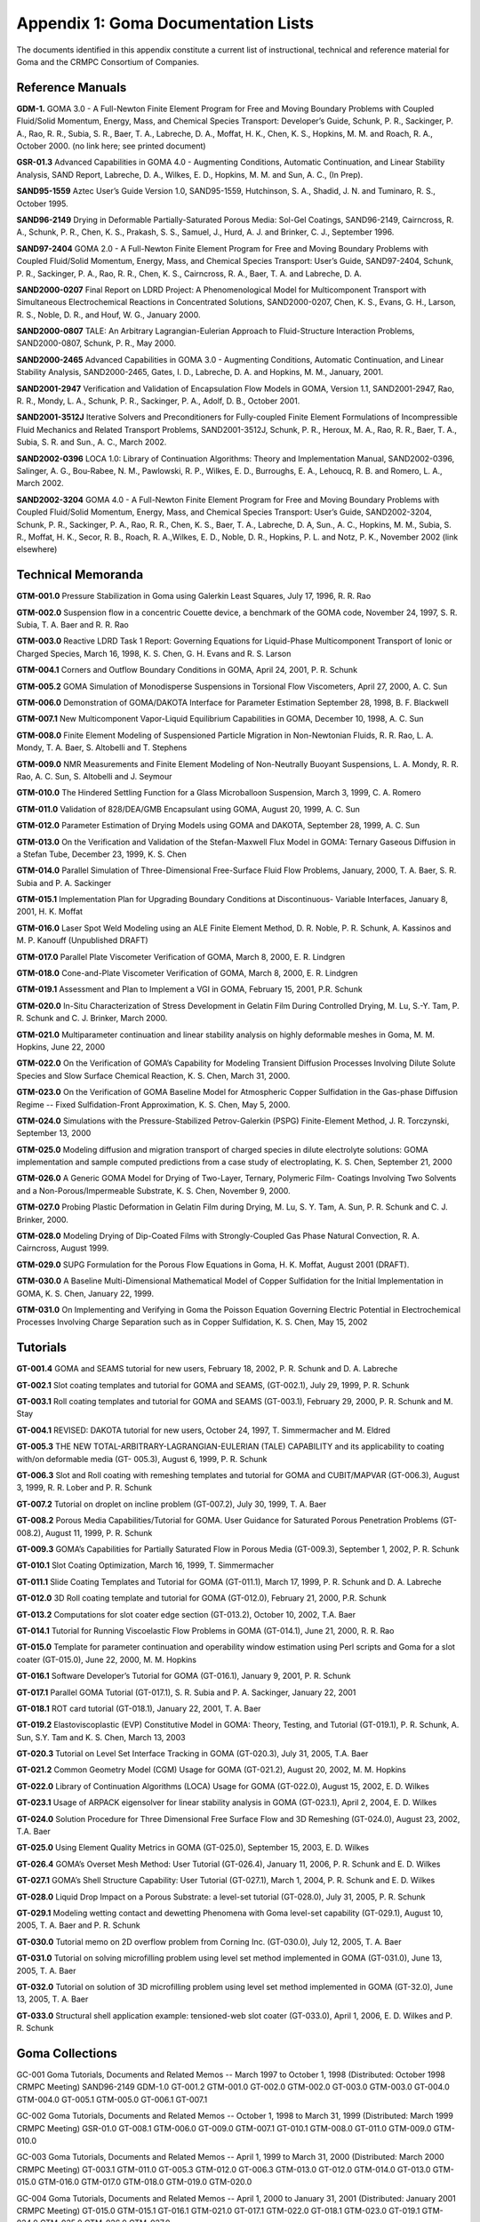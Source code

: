 ====================================
Appendix 1: Goma Documentation Lists
====================================

The documents identified in this appendix constitute a current list of instructional, technical and
reference material for Goma and the CRMPC Consortium of Companies.


*********************
**Reference Manuals**
*********************

**GDM-1.** GOMA 3.0 - A Full-Newton Finite Element Program for Free and Moving
Boundary Problems with Coupled Fluid/Solid Momentum, Energy, Mass,
and Chemical Species Transport: Developer’s Guide, Schunk, P. R.,
Sackinger, P. A., Rao, R. R., Subia, S. R., Baer, T. A., Labreche, D. A.,
Moffat, H. K., Chen, K. S., Hopkins, M. M. and Roach, R. A., October 2000.
(no link here; see printed document)

**GSR-01.3** Advanced Capabilities in GOMA 4.0 - Augmenting Conditions, Automatic
Continuation, and Linear Stability Analysis, SAND Report, Labreche, D. A.,
Wilkes, E. D., Hopkins, M. M. and Sun, A. C., (In Prep).

**SAND95-1559** Aztec User’s Guide Version 1.0, SAND95-1559, Hutchinson, S. A., Shadid,
J. N. and Tuminaro, R. S., October 1995.

**SAND96-2149** Drying in Deformable Partially-Saturated Porous Media: Sol-Gel Coatings,
SAND96-2149, Cairncross, R. A., Schunk, P. R., Chen, K. S., Prakash, S. S.,
Samuel, J., Hurd, A. J. and Brinker, C. J., September 1996.

**SAND97-2404** GOMA 2.0 - A Full-Newton Finite Element Program for Free and Moving
Boundary Problems with Coupled Fluid/Solid Momentum, Energy, Mass,
and Chemical Species Transport: User’s Guide, SAND97-2404, Schunk, P.
R., Sackinger, P. A., Rao, R. R., Chen, K. S., Cairncross, R. A., Baer, T. A.
and Labreche, D. A.

**SAND2000-0207** Final Report on LDRD Project: A Phenomenological Model for
Multicomponent Transport with Simultaneous Electrochemical Reactions in
Concentrated Solutions, SAND2000-0207, Chen, K. S., Evans, G. H.,
Larson, R. S., Noble, D. R., and Houf, W. G., January 2000.

**SAND2000-0807** TALE: An Arbitrary Lagrangian-Eulerian Approach to Fluid-Structure
Interaction Problems, SAND2000-0807, Schunk, P. R., May 2000.

**SAND2000-2465** Advanced Capabilities in GOMA 3.0 - Augmenting Conditions, Automatic
Continuation, and Linear Stability Analysis, SAND2000-2465, Gates, I. D.,
Labreche, D. A. and Hopkins, M. M., January, 2001.

**SAND2001-2947** Verification and Validation of Encapsulation Flow Models in GOMA,
Version 1.1, SAND2001-2947, Rao, R. R., Mondy, L. A., Schunk, P. R.,
Sackinger, P. A., Adolf, D. B., October 2001.

**SAND2001-3512J** Iterative Solvers and Preconditioners for Fully-coupled Finite Element
Formulations of Incompressible Fluid Mechanics and Related Transport
Problems, SAND2001-3512J, Schunk, P. R., Heroux, M. A., Rao, R. R.,
Baer, T. A., Subia, S. R. and Sun., A. C., March 2002.

**SAND2002-0396** LOCA 1.0: Library of Continuation Algorithms: Theory and Implementation
Manual, SAND2002-0396, Salinger, A. G., Bou-Rabee, N. M., Pawlowski,
R. P., Wilkes, E. D., Burroughs, E. A., Lehoucq, R. B. and Romero, L. A.,
March 2002.

**SAND2002-3204** GOMA 4.0 - A Full-Newton Finite Element Program for Free and Moving
Boundary Problems with Coupled Fluid/Solid Momentum, Energy, Mass,
and Chemical Species Transport: User’s Guide, SAND2002-3204, Schunk,
P. R., Sackinger, P. A., Rao, R. R., Chen, K. S., Baer, T. A., Labreche, D. A,
Sun., A. C., Hopkins, M. M., Subia, S. R., Moffat, H. K., Secor, R. B., Roach,
R. A.,Wilkes, E. D., Noble, D. R., Hopkins, P. L. and Notz, P. K., November
2002 (link elsewhere)

***********************
**Technical Memoranda**
***********************

**GTM-001.0** Pressure Stabilization in Goma using Galerkin Least Squares, July 17, 1996, R. R.
Rao

**GTM-002.0** Suspension flow in a concentric Couette device, a benchmark of the GOMA code,
November 24, 1997, S. R. Subia, T. A. Baer and R. R. Rao

**GTM-003.0** Reactive LDRD Task 1 Report: Governing Equations for Liquid-Phase
Multicomponent Transport of Ionic or Charged Species, March 16, 1998, K. S.
Chen, G. H. Evans and R. S. Larson

**GTM-004.1** Corners and Outflow Boundary Conditions in GOMA, April 24, 2001, P. R. Schunk

**GTM-005.2** GOMA Simulation of Monodisperse Suspensions in Torsional Flow Viscometers,
April 27, 2000, A. C. Sun

**GTM-006.0** Demonstration of GOMA/DAKOTA Interface for Parameter Estimation
September 28, 1998, B. F. Blackwell

**GTM-007.1** New Multicomponent Vapor-Liquid Equilibrium Capabilities in GOMA,
December 10, 1998, A. C. Sun

**GTM-008.0** Finite Element Modeling of Suspensioned Particle Migration in Non-Newtonian
Fluids, R. R. Rao, L. A. Mondy, T. A. Baer, S. Altobelli and T. Stephens

**GTM-009.0** NMR Measurements and Finite Element Modeling of Non-Neutrally Buoyant
Suspensions, L. A. Mondy, R. R. Rao, A. C. Sun, S. Altobelli and J. Seymour

**GTM-010.0** The Hindered Settling Function for a Glass Microballoon Suspension, March 3,
1999, C. A. Romero

**GTM-011.0** Validation of 828/DEA/GMB Encapsulant using GOMA, August 20, 1999, A. C.
Sun

**GTM-012.0** Parameter Estimation of Drying Models using GOMA and DAKOTA, September
28, 1999, A. C. Sun

**GTM-013.0** On the Verification and Validation of the Stefan-Maxwell Flux Model in GOMA:
Ternary Gaseous Diffusion in a Stefan Tube, December 23, 1999, K. S. Chen

**GTM-014.0** Parallel Simulation of Three-Dimensional Free-Surface Fluid Flow Problems,
January, 2000, T. A. Baer, S. R. Subia and P. A. Sackinger

**GTM-015.1** Implementation Plan for Upgrading Boundary Conditions at Discontinuous-
Variable Interfaces, January 8, 2001, H. K. Moffat

**GTM-016.0** Laser Spot Weld Modeling using an ALE Finite Element Method, D. R. Noble, P.
R. Schunk, A. Kassinos and M. P. Kanouff (Unpublished DRAFT)

**GTM-017.0** Parallel Plate Viscometer Verification of GOMA, March 8, 2000, E. R. Lindgren

**GTM-018.0** Cone-and-Plate Viscometer Verification of GOMA, March 8, 2000, E. R. Lindgren

**GTM-019.1** Assessment and Plan to Implement a VGI in GOMA, February 15, 2001, P.R.
Schunk

**GTM-020.0** In-Situ Characterization of Stress Development in Gelatin Film During Controlled
Drying, M. Lu, S.-Y. Tam, P. R. Schunk and C. J. Brinker, March 2000.

**GTM-021.0** Multiparameter continuation and linear stability analysis on highly deformable
meshes in Goma, M. M. Hopkins, June 22, 2000

**GTM-022.0** On the Verification of GOMA’s Capability for Modeling Transient Diffusion
Processes Involving Dilute Solute Species and Slow Surface Chemical Reaction, K.
S. Chen, March 31, 2000.

**GTM-023.0** On the Verification of GOMA Baseline Model for Atmospheric Copper Sulfidation
in the Gas-phase Diffusion Regime -- Fixed Sulfidation-Front Approximation, K.
S. Chen, May 5, 2000.

**GTM-024.0** Simulations with the Pressure-Stabilized Petrov-Galerkin (PSPG) Finite-Element
Method, J. R. Torczynski, September 13, 2000

**GTM-025.0** Modeling diffusion and migration transport of charged species in dilute electrolyte
solutions: GOMA implementation and sample computed predictions from a case
study of electroplating, K. S. Chen, September 21, 2000

**GTM-026.0** A Generic GOMA Model for Drying of Two-Layer, Ternary, Polymeric Film-
Coatings Involving Two Solvents and a Non-Porous/Impermeable Substrate, K. S.
Chen, November 9, 2000.

**GTM-027.0** Probing Plastic Deformation in Gelatin Film during Drying, M. Lu, S. Y. Tam, A.
Sun, P. R. Schunk and C. J. Brinker, 2000.

**GTM-028.0** Modeling Drying of Dip-Coated Films with Strongly-Coupled Gas Phase Natural
Convection, R. A. Cairncross, August 1999.

**GTM-029.0** SUPG Formulation for the Porous Flow Equations in Goma, H. K. Moffat, August
2001 (DRAFT).

**GTM-030.0** A Baseline Multi-Dimensional Mathematical Model of Copper Sulfidation for the
Initial Implementation in GOMA, K. S. Chen, January 22, 1999.

**GTM-031.0** On Implementing and Verifying in Goma the Poisson Equation Governing Electric
Potential in Electrochemical Processes Involving Charge Separation such as in
Copper Sulfidation, K. S. Chen, May 15, 2002

*************
**Tutorials**
*************

**GT-001.4** GOMA and SEAMS tutorial for new users, February 18, 2002, P. R. Schunk and D.
A. Labreche

**GT-002.1** Slot coating templates and tutorial for GOMA and SEAMS, (GT-002.1), July 29,
1999, P. R. Schunk

**GT-003.1** Roll coating templates and tutorial for GOMA and SEAMS (GT-003.1), February
29, 2000, P. R. Schunk and M. Stay

**GT-004.1** REVISED: DAKOTA tutorial for new users, October 24, 1997, T. Simmermacher
and M. Eldred

**GT-005.3** THE NEW TOTAL-ARBITRARY-LAGRANGIAN-EULERIAN (TALE)
CAPABILITY and its applicability to coating with/on deformable media (GT-
005.3), August 6, 1999, P. R. Schunk

**GT-006.3** Slot and Roll coating with remeshing templates and tutorial for GOMA and
CUBIT/MAPVAR (GT-006.3), August 3, 1999, R. R. Lober and P. R. Schunk

**GT-007.2** Tutorial on droplet on incline problem (GT-007.2), July 30, 1999, T. A. Baer

**GT-008.2** Porous Media Capabilities/Tutorial for GOMA. User Guidance for Saturated
Porous Penetration Problems (GT-008.2), August 11, 1999, P. R. Schunk

**GT-009.3** GOMA’s Capabilities for Partially Saturated Flow in Porous Media (GT-009.3),
September 1, 2002, P. R. Schunk

**GT-010.1** Slot Coating Optimization, March 16, 1999, T. Simmermacher

**GT-011.1** Slide Coating Templates and Tutorial for GOMA (GT-011.1), March 17, 1999, P.
R. Schunk and D. A. Labreche

**GT-012.0** 3D Roll coating template and tutorial for GOMA (GT-012.0), February 21, 2000,
P.R. Schunk

**GT-013.2** Computations for slot coater edge section (GT-013.2), October 10, 2002, T.A. Baer

**GT-014.1** Tutorial for Running Viscoelastic Flow Problems in GOMA (GT-014.1), June 21,
2000, R. R. Rao

**GT-015.0** Template for parameter continuation and operability window estimation using Perl
scripts and Goma for a slot coater (GT-015.0), June 22, 2000, M. M. Hopkins

**GT-016.1** Software Developer’s Tutorial for GOMA (GT-016.1), January 9, 2001, P. R.
Schunk

**GT-017.1** Parallel GOMA Tutorial (GT-017.1), S. R. Subia and P. A. Sackinger, January 22,
2001

**GT-018.1** ROT card tutorial (GT-018.1), January 22, 2001, T. A. Baer

**GT-019.2** Elastoviscoplastic (EVP) Constitutive Model in GOMA: Theory, Testing, and
Tutorial (GT-019.1), P. R. Schunk, A. Sun, S.Y. Tam and K. S. Chen, March 13,
2003

**GT-020.3** Tutorial on Level Set Interface Tracking in GOMA (GT-020.3), July 31, 2005, T.A.
Baer

**GT-021.2** Common Geometry Model (CGM) Usage for GOMA (GT-021.2), August 20,
2002, M. M. Hopkins

**GT-022.0** Library of Continuation Algorithms (LOCA) Usage for GOMA (GT-022.0),
August 15, 2002, E. D. Wilkes

**GT-023.1** Usage of ARPACK eigensolver for linear stability analysis in GOMA (GT-023.1),
April 2, 2004, E. D. Wilkes

**GT-024.0** Solution Procedure for Three Dimensional Free Surface Flow and 3D Remeshing
(GT-024.0), August 23, 2002, T.A. Baer

**GT-025.0** Using Element Quality Metrics in GOMA (GT-025.0), September 15, 2003, E. D.
Wilkes

**GT-026.4** GOMA’s Overset Mesh Method: User Tutorial (GT-026.4), January 11, 2006, P. R.
Schunk and E. D. Wilkes

**GT-027.1** GOMA’s Shell Structure Capability: User Tutorial (GT-027.1), March 1, 2004, P.
R. Schunk and E. D. Wilkes

**GT-028.0** Liquid Drop Impact on a Porous Substrate: a level-set tutorial (GT-028.0), July 31,
2005, P. R. Schunk

**GT-029.1** Modeling wetting contact and dewetting Phenomena with Goma level-set
capability (GT-029.1), August 10, 2005, T. A. Baer and P. R. Schunk

**GT-030.0** Tutorial memo on 2D overflow problem from Corning Inc. (GT-030.0), July 12,
2005, T. A. Baer

**GT-031.0** Tutorial on solving microfilling problem using level set method implemented in
GOMA (GT-031.0), June 13, 2005, T. A. Baer

**GT-032.0** Tutorial on solution of 3D microfilling problem using level set method
implemented in GOMA (GT-32.0), June 13, 2005, T. A. Baer

**GT-033.0** Structural shell application example: tensioned-web slot coater (GT-033.0), April
1, 2006, E. D. Wilkes and P. R. Schunk

********************
**Goma Collections**
********************

GC-001 Goma Tutorials, Documents and Related Memos -- March 1997 to October
1, 1998 (Distributed: October 1998 CRMPC Meeting)
SAND96-2149
GDM-1.0 GT-001.2 GTM-001.0
GT-002.0 GTM-002.0
GT-003.0 GTM-003.0
GT-004.0 GTM-004.0
GT-005.1 GTM-005.0
GT-006.1
GT-007.1

GC-002 Goma Tutorials, Documents and Related Memos -- October 1, 1998 to
March 31, 1999 (Distributed: March 1999 CRMPC Meeting)
GSR-01.0 GT-008.1 GTM-006.0
GT-009.0 GTM-007.1
GT-010.1 GTM-008.0
GT-011.0 GTM-009.0
GTM-010.0

GC-003 Goma Tutorials, Documents and Related Memos -- April 1, 1999 to March
31, 2000 (Distributed: March 2000 CRMPC Meeting)
GT-003.1 GTM-011.0
GT-005.3 GTM-012.0
GT-006.3 GTM-013.0
GT-012.0 GTM-014.0
GT-013.0 GTM-015.0
GTM-016.0
GTM-017.0
GTM-018.0
GTM-019.0
GTM-020.0

GC-004 Goma Tutorials, Documents and Related Memos -- April 1, 2000 to January
31, 2001 (Distributed: January 2001 CRMPC Meeting)
GT-015.0 GTM-015.1
GT-016.1 GTM-021.0
GT-017.1 GTM-022.0
GT-018.1 GTM-023.0
GT-019.1 GTM-024.0
GTM-025.0
GTM-026.0
GTM-027.0

GOMA Document List - 01/29/01]


